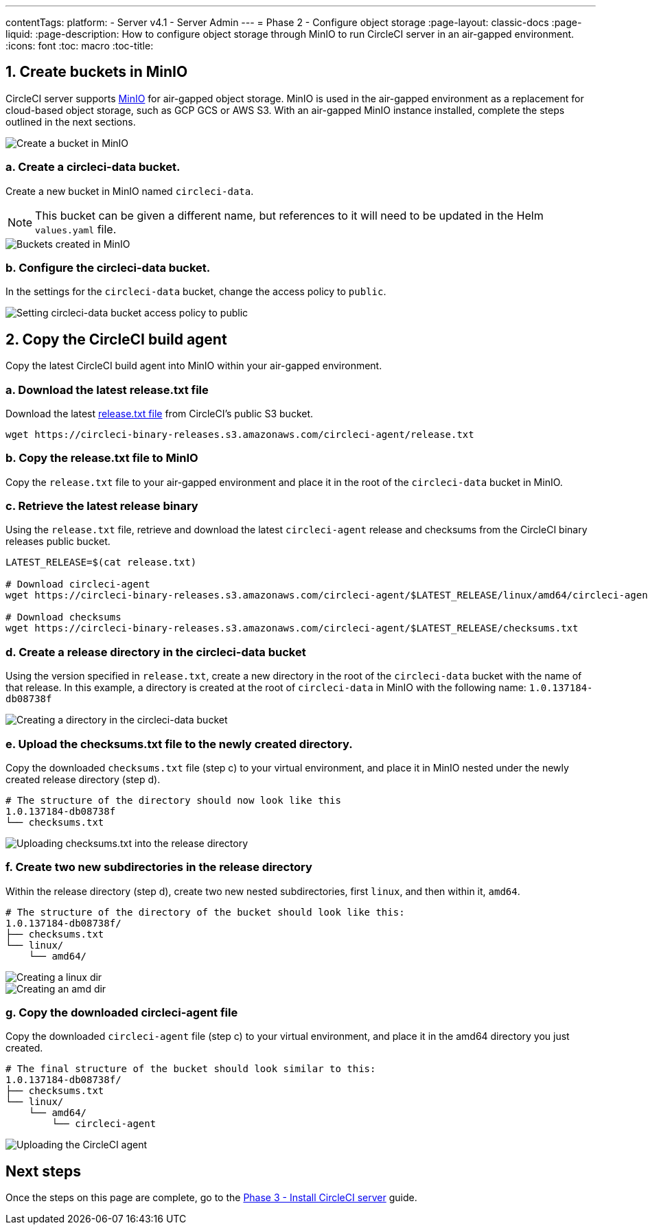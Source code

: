 ---
contentTags:
  platform:
  - Server v4.1
  - Server Admin
---
= Phase 2 - Configure object storage
:page-layout: classic-docs
:page-liquid:
:page-description: How to configure object storage through MinIO to run CircleCI server in an air-gapped environment.
:icons: font
:toc: macro
:toc-title:

[#create-buckets-in-minio]
== 1. Create buckets in MinIO
CircleCI server supports link:https://min.io/[MinIO] for air-gapped object storage. MinIO is used in the air-gapped environment as a replacement for cloud-based object storage, such as GCP GCS or AWS S3. With an air-gapped MinIO instance installed, complete the steps outlined in the next sections.

image::./minio/minio_install_0.png[Create a bucket in MinIO]

[#create-circleci-data-bucket]
=== a. Create a circleci-data bucket.
Create a new bucket in MinIO named `circleci-data`.

NOTE: This bucket can be given a different name, but references to it will need to be updated in the Helm `values.yaml` file.

image::./minio/minio_created_buckets.png[Buckets created in MinIO]

[#configure-circleci-data-bucket]
=== b. Configure the circleci-data bucket.
In the settings for the `circleci-data` bucket, change the access policy to `public`.

image::./minio/minio_modify_access_policy.png[Setting circleci-data bucket access policy to public]

[#copy-circleci-build-agent]
== 2. Copy the CircleCI build agent
Copy the latest CircleCI build agent into MinIO within your air-gapped environment.

[#download-latest-release-txt]
=== a. Download the latest release.txt file
Download the latest https://circleci-binary-releases.s3.amazonaws.com/circleci-agent/release.txt[release.txt file] from CircleCI's public S3 bucket.

[source, bash]
----
wget https://circleci-binary-releases.s3.amazonaws.com/circleci-agent/release.txt
----

[#copy-release-txt]
=== b. Copy the release.txt file to MinIO
Copy the `release.txt` file to your air-gapped environment and place it in the root of the `circleci-data` bucket in MinIO.

[#retrieve-latest-release-bin]
=== c. Retrieve the latest release binary
Using the `release.txt` file, retrieve and download the latest `circleci-agent` release and checksums from the CircleCI binary releases public bucket.

[source, bash]
----
LATEST_RELEASE=$(cat release.txt)

# Download circleci-agent
wget https://circleci-binary-releases.s3.amazonaws.com/circleci-agent/$LATEST_RELEASE/linux/amd64/circleci-agent

# Download checksums
wget https://circleci-binary-releases.s3.amazonaws.com/circleci-agent/$LATEST_RELEASE/checksums.txt
----

[#create-release-dir]
=== d. Create a release directory in the circleci-data bucket
Using the version specified in `release.txt`, create a new directory in the root of the `circleci-data` bucket with the name of that release. In this example, a directory is created at the root of `circleci-data` in MinIO with the following name: `1.0.137184-db08738f`

image::./minio/minio_create_release_dir.png[Creating a directory in the circleci-data bucket]

[#upload-checksums-file]
=== e. Upload the checksums.txt file to the newly created directory.
Copy the downloaded `checksums.txt` file (step c) to your virtual environment, and place it in MinIO nested under the newly created release directory (step d).

[source,shell]
----
# The structure of the directory should now look like this
1.0.137184-db08738f
└── checksums.txt
----

image::./minio/minio_upload_checksums.png[Uploading checksums.txt into the release directory]

[#create-new-subdirs]
=== f. Create two new subdirectories in the release directory
Within the release directory (step d), create two new nested subdirectories, first `linux`, and then within it, `amd64`.

[source,shell]
----
# The structure of the directory of the bucket should look like this:
1.0.137184-db08738f/
├── checksums.txt
└── linux/
    └── amd64/
----

image::./minio/minio_create_linux_dir.png[Creating a linux dir]

image::./minio/minio_create_amd_dir.png[Creating an amd dir]

[#copy-build-agent-bin]
=== g. Copy the downloaded circleci-agent file
Copy the downloaded `circleci-agent` file (step c) to your virtual environment, and place it in the amd64 directory you just created.

[source,shell]
----
# The final structure of the bucket should look similar to this:
1.0.137184-db08738f/
├── checksums.txt
└── linux/
    └── amd64/
        └── circleci-agent
----

image::./minio/minio_upload_cci_agent.png[Uploading the CircleCI agent]

[#next-steps]
== Next steps

Once the steps on this page are complete, go to the xref:phase-3-install-circleci-server#[Phase 3 - Install CircleCI server] guide.
